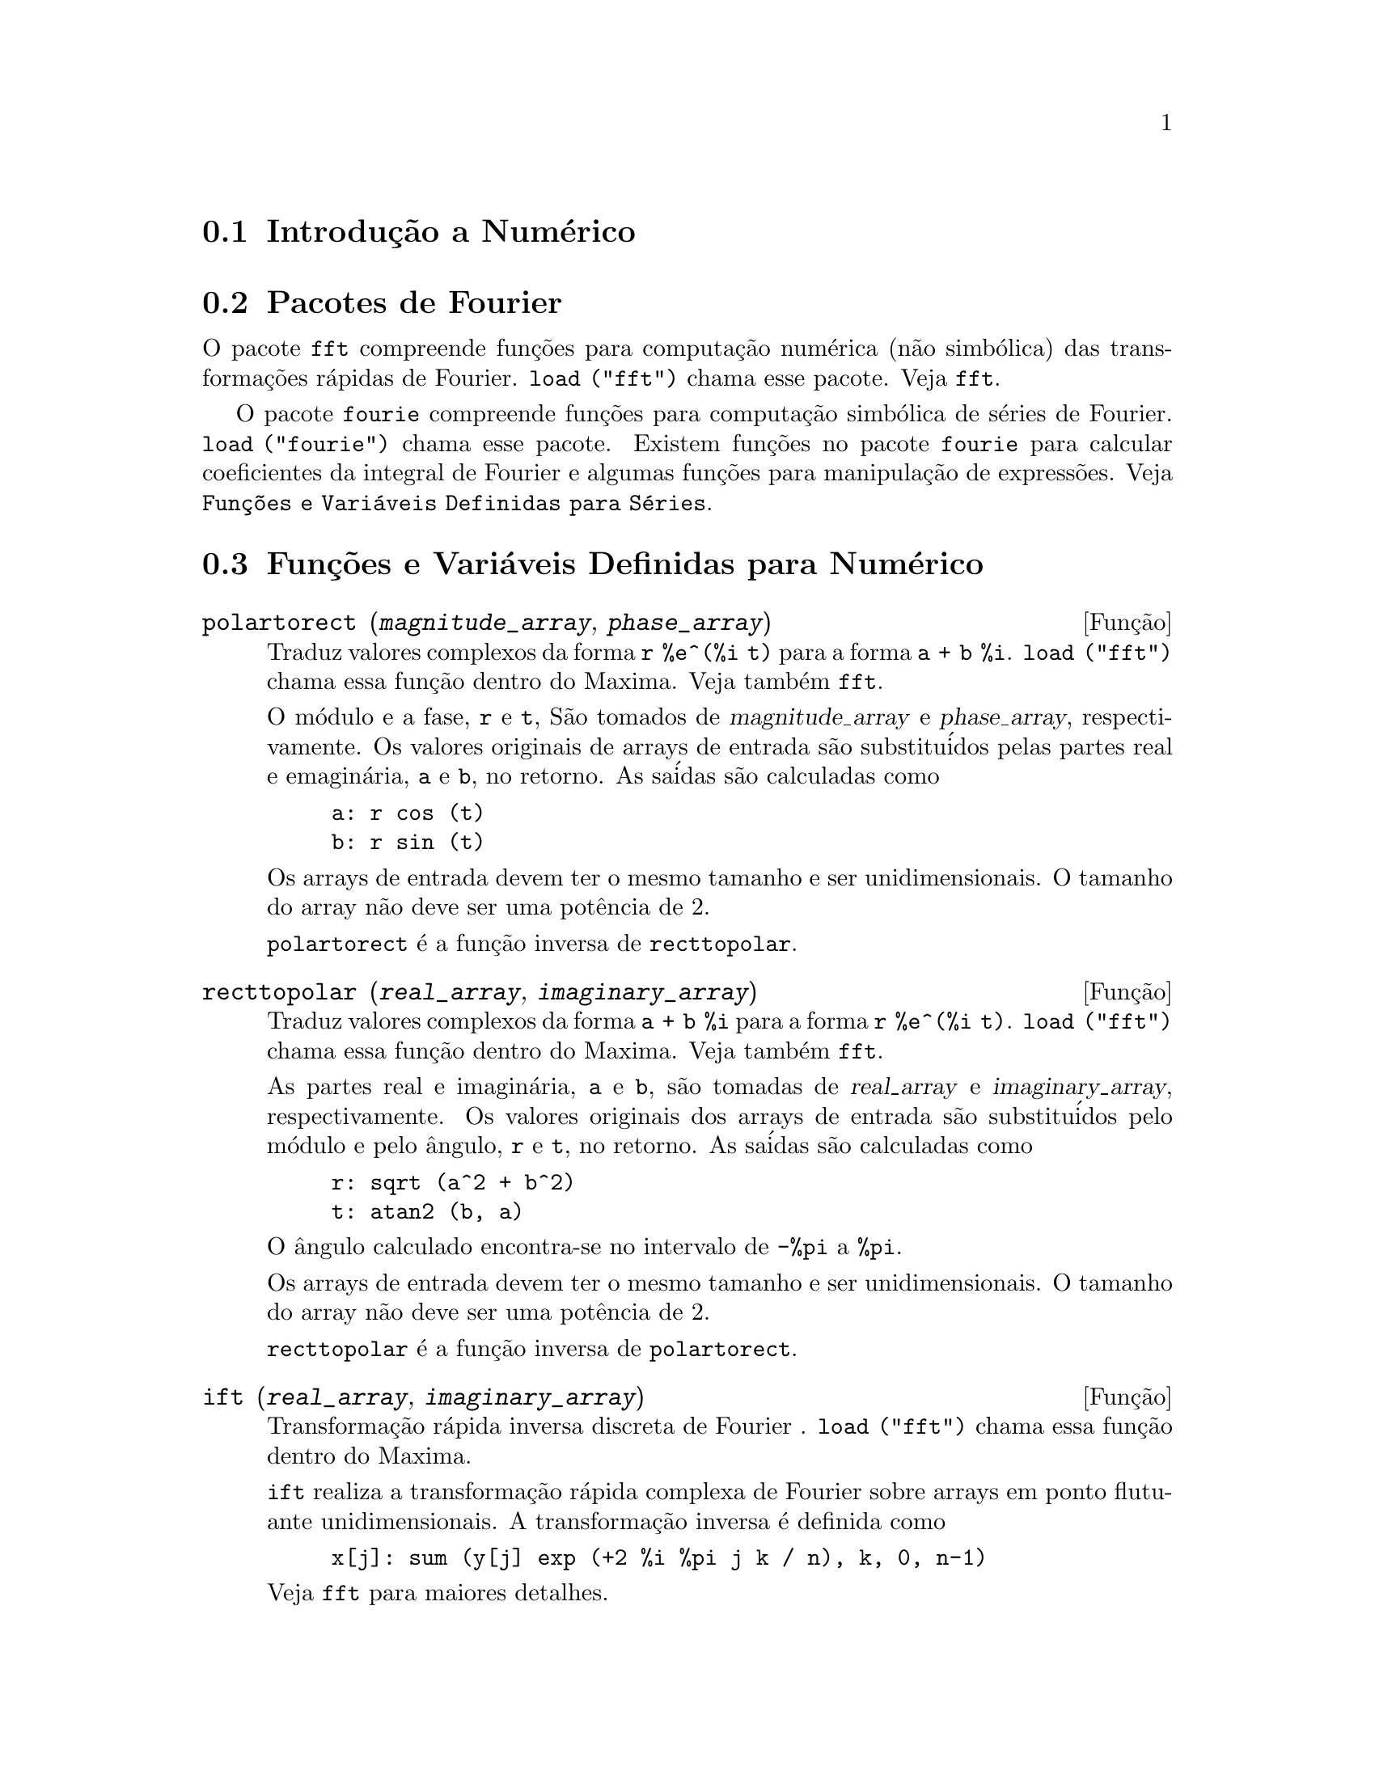 @c Language: Brazilian Portuguese, Encoding: iso-8859-1
@c /Numerical.texi/1.25/Sat Jun  2 00:12:59 2007/-ko/
@menu
* Introduç@~{a}o a Num@'{e}rico::
* Pacotes de Fourier::
* Funç@~{o}es e Vari@'{a}veis Definidas para Num@'{e}rico::
* Funç@~{o}es e Vari@'{a}veis Definidas para S@'{e}ries de Fourier::
@end menu

@node Introduç@~{a}o a Num@'{e}rico, Pacotes de Fourier, Num@'{e}rico, Num@'{e}rico
@section Introduç@~{a}o a Num@'{e}rico

@node Pacotes de Fourier, Funç@~{o}es e Vari@'{a}veis Definidas para Num@'{e}rico, Introduç@~{a}o a Num@'{e}rico, Num@'{e}rico
@section Pacotes de Fourier
O pacote @code{fft} compreende funç@~{o}es para computaç@~{a}o num@'{e}rica (n@~{a}o simb@'{o}lica)
das transformaç@~{o}es r@'{a}pidas de Fourier.
@code{load ("fft")} chama esse pacote.
Veja @code{fft}.

O pacote @code{fourie} compreende funç@~{o}es para computaç@~{a}o simb@'{o}lica
de s@'{e}ries de Fourier.
@code{load ("fourie")} chama esse pacote.
Existem funç@~{o}es no pacote @code{fourie} para calcular coeficientes da
integral de Fourier e algumas funç@~{o}es para manipulaç@~{a}o de express@~{o}es.
Veja @code{Funç@~{o}es e Vari@'{a}veis Definidas para S@'{e}ries}.

@c end concepts Numerical

@node Funç@~{o}es e Vari@'{a}veis Definidas para Num@'{e}rico, Funç@~{o}es e Vari@'{a}veis Definidas para S@'{e}ries de Fourier, Pacotes de Fourier, Num@'{e}rico
@section Funç@~{o}es e Vari@'{a}veis Definidas para Num@'{e}rico
@c NOTE: Let's keep POLARTORECT, RECTTOPOLAR, and IFT before FFT
@c in this file. Otherwise DESCRIBE returns the FFT text (because
@c POLARTORECT, etc are list in the heading of FFT with @defunx).

@deffn {Funç@~{a}o} polartorect (@var{magnitude_array}, @var{phase_array})

Traduz valores complexos da forma @code{r %e^(%i t)} para a forma @code{a + b %i}.
@code{load ("fft")} chama essa funç@~{a}o dentro do Maxima. Veja tamb@'{e}m @code{fft}.

O m@'{o}dulo e a fase, @code{r} e @code{t}, S@~{a}o tomados de @var{magnitude_array} e
@var{phase_array}, respectivamente. Os valores originais de arrays de entrada s@~{a}o
substitu@'{i}dos pelas partes real e emagin@'{a}ria, @code{a} e @code{b}, no retorno. As sa@'{i}das s@~{a}o
calculadas como

@example
a: r cos (t)
b: r sin (t)
@end example

Os arrays de entrada devem ter o mesmo tamanho  e ser unidimensionais.
O tamanho do array n@~{a}o deve ser uma pot@^{e}ncia de 2.

@code{polartorect} @'{e} a funç@~{a}o inversa de @code{recttopolar}.

@end deffn

@deffn {Funç@~{a}o} recttopolar (@var{real_array}, @var{imaginary_array})

Traduz valores complexos da forma @code{a + b %i} para a forma @code{r %e^(%i t)}.
@code{load ("fft")} chama essa funç@~{a}o dentro do Maxima. Veja tamb@'{e}m @code{fft}.

As partes real e imagin@'{a}ria, @code{a} e @code{b}, s@~{a}o tomadas de @var{real_array} e
@var{imaginary_array}, respectivamente. Os valores originais dos arrays de entrada
s@~{a}o substitu@'{i}dos pelo m@'{o}dulo e pelo @^{a}ngulo, @code{r} e @code{t}, no retorno. As sa@'{i}das s@~{a}o
calculadas como

@example
r: sqrt (a^2 + b^2)
t: atan2 (b, a)
@end example

O @^{a}ngulo calculado encontra-se no intervalo de @code{-%pi} a @code{%pi}. 

Os arrays de entrada devem ter o mesmo tamanho e ser unidimensionais.
O tamanho do array n@~{a}o deve ser uma pot@^{e}ncia de 2.

@code{recttopolar} @'{e} a funç@~{a}o inversa de @code{polartorect}.

@end deffn

@deffn {Funç@~{a}o} ift (@var{real_array}, @var{imaginary_array})

Transformaç@~{a}o r@'{a}pida inversa discreta de Fourier . @code{load ("fft")} chama essa funç@~{a}o
dentro do Maxima.

@code{ift} realiza a transformaç@~{a}o r@'{a}pida complexa de Fourier sobre
arrays em ponto flutuante unidimensionais. A transformaç@~{a}o inversa @'{e} definida como

@example
x[j]: sum (y[j] exp (+2 %i %pi j k / n), k, 0, n-1)
@end example

Veja @code{fft} para maiores detalhes.

@end deffn

@deffn {Funç@~{a}o} fft (@var{real_array}, @var{imaginary_array})
@deffnx {Funç@~{a}o} ift (@var{real_array}, @var{imaginary_array})
@deffnx {Funç@~{a}o} recttopolar (@var{real_array}, @var{imaginary_array})
@deffnx {Funç@~{a}o} polartorect (@var{magnitude_array}, @var{phase_array})

Transformaç@~{a}o r@'{a}pidada de Fourier e funç@~{o}es relacionadas. @code{load ("fft")}
chama essas funç@~{o}es dentro do Maxima.

@code{fft} e @code{ift} realiza transformaç@~{a}o r@'{a}pida complexa de Fourier e
a transformaç@~{a}o inversa, respectivamente, sobre arrays em ponto flutuante
unidimensionais. O tamanho de @var{imaginary_array} deve ser igual ao tamanho de @var{real_array}.

@code{fft} e @code{ift} operam in-loco. Isto @'{e}, sobre o retorno de @code{fft} ou de @code{ift},
O conte@'{u}do original dos arrays de entrada @'{e} substitu@'{i}do pela sa@'{i}da.
A funç@~{a}o @code{fillarray} pode fazer uma c@'{o}pia de um array, isso pode
ser necess@'{a}rio.

A transformaç@~{a}o discreta de Fourier e sua transformaç@~{a}o inversa s@~{a}o definidas
como segue. Tome @code{x} sendo os dados originais, com

@example
x[i]: real_array[i] + %i imaginary_array[i]
@end example
  
Tome @code{y} sendo os dados transformados. A transformaç@~{a}o normal e sua transformaç@~{a}o inversa s@~{a}o

@example
y[k]: (1/n) sum (x[j] exp (-2 %i %pi j k / n), j, 0, n-1)

x[j]:       sum (y[j] exp (+2 %i %pi j k / n), k, 0, n-1)
@end example

Arrays adequadas podem ser alocadas pela funç@~{a}o @code{array}. Por exemplo:

@example
array (my_array, float, n-1)$
@end example

declara um array unidimensional com n elementos, indexado de 0 a
n-1 inclusive. O n@'{u}mero de elementos n deve ser igual a 2^m para algum m.

@code{fft} pode ser aplicada a dados reais (todos os arrays imagin@'{a}rios s@~{a}o iguais a zero) para obter
coeficientes seno e cosseno.  Ap@'{o}s chamar @code{fft}, os coeficientes
seno e cosseno, digamos @code{a} e @code{b}, podem ser calculados como

@example
a[0]: real_array[0]
b[0]: 0
@end example

e

@example
a[j]: real_array[j] + real_array[n-j]
b[j]: imaginary_array[j] - imaginary_array[n-j]
@end example

para j variando de 1 a n/2-1, e

@example
a[n/2]: real_array[n/2]
b[n/2]: 0
@end example

@code{recttopolar} traduz valores complexos da forma @code{a + b %i} para
a forma @code{r %e^(%i t)}. Veja @code{recttopolar}.

@code{polartorect} traduz valores complexos da forma @code{r %e^(%i t)}
para a forma @code{a + b %i}. Veja @code{polartorect}.

@code{demo ("fft")} exibe uma demonstraç@~{a}o do pacote @code{fft}.

@end deffn

@defvr {Vari@'{a}vel de opç@~{a}o} fortindent
Valor padr@~{a}o: 0

@code{fortindent} controla a margem esquerda de indentaç@~{a}o de
express@~{o}es mostradas pelo comando @code{fortran}.  0 fornece indentaç@~{a}o
normal (i.e., 6 espaços), e valores positivos far@~{a}o com que
express@~{o}es sejam mostrados mais al@'{e}m para a direita.

@end defvr

@deffn {Funç@~{a}o} fortran (@var{expr})
Mostra @var{expr} como uma declaraç@~{a}o Fortran.
A linha de sa@'{i}da @'{e} indentada com espaços.
Se a linha for muito longa, @code{fortran} imprime linhas de continuaç@~{a}o.
@code{fortran} mostra o operador de exponenciaç@~{a}o @code{^} como @code{**},
e mostra um n@'{u}mero complexo @code{a + b %i} na forma @code{(a,b)}.

@var{expr} pode ser uma equaç@~{a}o. Nesse caso, @code{fortran} mostra uma declaraç@~{a}o de
atribuiç@~{a}o, atribuindo o primeiro membro (esquerda) da equaç@~{a}o ao segundo membro (direita).
Em particular, se o primeiro membro @var{expr} @'{e} um nome de uma matriz,
ent@~{a}o @code{fortran} mostra uma declaraç@~{a}o de atribuiç@~{a}o para cada elemento da matriz.

Se @var{expr} n@~{a}o for alguma coisa reconhecida por @code{fortran},
a express@~{a}o @'{e} mostrada no formato @code{grind} sem reclamaç@~{a}o.
@code{fortran} n@~{a}o conhece listas, arrays ou funç@~{o}es.

@code{fortindent} controla o margem esquerda das linhas mostradas.
0 @'{e} a margem normal (i.e., indentada 6 espaços). Incrementando @code{fortindent}
faz com que express@~{o}es sejam mostradas adiante para a direita.

quando @code{fortspaces} for @code{true}, @code{fortran} preenche
cada linha mostrada com espaços em branco at@'{e} completar 80 columas.

@code{fortran} avalia seus argumentos;
colocando um ap@'{o}strofo em um argumento evita avaliaç@~{a}o.
@code{fortran} sempre retorna @code{done}.

Exemplos:

@example
(%i1) expr: (a + b)^12$
(%i2) fortran (expr);
      (b+a)**12                                                                 
(%o2)                         done
(%i3) fortran ('x=expr);
      x = (b+a)**12                                                             
(%o3)                         done
(%i4) fortran ('x=expand (expr));
      x = b**12+12*a*b**11+66*a**2*b**10+220*a**3*b**9+495*a**4*b**8+792        
     1   *a**5*b**7+924*a**6*b**6+792*a**7*b**5+495*a**8*b**4+220*a**9*b        
     2   **3+66*a**10*b**2+12*a**11*b+a**12                                     
(%o4)                         done
(%i5) fortran ('x=7+5*%i);
      x = (7,5)                                                                 
(%o5)                         done
(%i6) fortran ('x=[1,2,3,4]);
      x = [1,2,3,4]                                                             
(%o6)                         done
(%i7) f(x) := x^2$
(%i8) fortran (f);
      f                                                                         
(%o8)                         done
@end example

@end deffn

@defvr {Vari@'{a}vel de opç@~{a}o} fortspaces
Valor padr@~{a}o: @code{false}

Quando @code{fortspaces} for @code{true}, @code{fortran} preenche
cada linha mostrada com espaços em branco at@'{e} completar 80 columas.

@end defvr

@deffn {Funç@~{a}o} horner (@var{expr}, @var{x})
@deffnx {Funç@~{a}o} horner (@var{expr})
Retorna uma representaç@~{a}o rearranjada de @var{expr} como
na regra de Horner, usando @var{x} como vari@'{a}vel principal se isso for especificado.
@code{x} pode ser omitido e nesse caso a vari@'{a}vel principal da forma de express@~{a}o racional
can@^{o}nica de @var{expr} @'{e} usada.

@code{horner} algumas vezes melhora a estabilidade se @code{expr} for
ser numericamente avaliada.  Isso tamb@'{e}m @'{e} @'{u}til se Maxima @'{e} usado para
gerar programas para rodar em Fortran. Veja tamb@'{e}m @code{stringout}.

@example
(%i1) expr: 1e-155*x^2 - 5.5*x + 5.2e155;
                           2
(%o1)            1.0E-155 x  - 5.5 x + 5.2E+155
(%i2) expr2: horner (%, x), keepfloat: true;
(%o2)            (1.0E-155 x - 5.5) x + 5.2E+155
(%i3) ev (expr, x=1e155);
Maxima encountered a Lisp error:

 floating point overflow

Automatically continuing.
To reenable the Lisp debugger set *debugger-hook* to nil.
(%i4) ev (expr2, x=1e155);
(%o4)                       7.0E+154
@end example

@end deffn

@c NEEDS WORK
@deffn {Funç@~{a}o} find_root (@var{f}(@var{x}), @var{x}, @var{a}, @var{b})
@deffnx {Funç@~{a}o} find_root (@var{f}, @var{a}, @var{b})
Encontra a ra@'{i}z da funç@~{a}o @var{f} com a vari@'{a}vel @var{x} percorrendo o intervalo @code{[@var{a}, @var{b}]}.
A funç@~{a}o deve ter um
sinal diferente em cada ponto final.  Se essa condiç@~{a}o n@~{a}o for alcançada, a
action of the function is governed by @code{find_root_error}.  If
@code{find_root_error} is @code{true} then an error occurs, otherwise the value of
@code{find_root_error} is returned (thus for plotting @code{find_root_error} might be set to
0.0).  De outra forma (dado que Maxima pode avaliar o primeiro argumento
no intervalo especificado, e que o intervalo @'{e} cont@'{i}nuo) @code{find_root} @'{e}
garantido vir para cima com a ra@'{i}z (ou um deles se existir mais
que uma ra@'{i}z).  A precis@~{a}o de @code{find_root} @'{e} governada por
@code{intpolabs} e @code{intpolrel} os quais devem ser n@'{u}meros em ponto flutuante
n@~{a}o negativos.  @code{find_root} encerrar@'{a} quando o primeiro argumento avaliar para
alguma coisa menor que ou igual a @code{intpolabs} ou se sucessivas
aproximaç@~{o}es da ra@'{i}z diferirem por n@~{a}o mais que @code{intpolrel * <um dos aproximandos>}.
O valor padr@~{a}o de @code{intpolabs} e @code{intpolrel} s@~{a}o
0.0 de forma que @code{find_root} pega como boa uma resposta como for poss@'{i}vel com a
precis@~{a}o aritm@'{e}tica simples que tivermos.  O primeiro argumento pode ser uma
equaç@~{a}o.  A ordem dos dois @'{u}ltimos argumentos @'{e} irrelevante.  Dessa forma

@example
find_root (sin(x) = x/2, x, %pi, 0.1);
@end example

@'{e} equivalente a

@example
find_root (sin(x) = x/2, x, 0.1, %pi);
@end example

O m@'{e}todo usado @'{e} uma busca bin@'{a}ria no intervalo especificado pelos @'{u}ltimos
dois argumentos.  Quando o resultado da busca for encontrado a funç@~{a}o @'{e} fechada o suficiente para ser
linear, isso inicia usando interpolaç@~{a}o linear.

Examples:
@c ===beg===
@c f(x):=(mode_declare(x,float),sin(x)-x/2.0);
@c find_root(sin(x)-x/2,x,0.1,%pi)       time= 60 msec
@c find_root(f(x),x,0.1,%pi);            time= 68 msec
@c translate(f);
@c find_root(f(x),x,0.1,%pi);            time= 26 msec
@c find_root(f,0.1,%pi);                 time=  5 msec
@c
@c STUFF BELOW GENERATED FROM THE FOLLOWING
@c f(x) := sin(x) - x/2;
@c find_root (sin(x) - x/2, x, 0.1, %pi);
@c find_root (sin(x) = x/2, x, 0.1, %pi);
@c find_root (f(x), x, 0.1, %pi);
@c find_root (f, 0.1, %pi);
@example
(%i1) f(x) := sin(x) - x/2;
                                        x
(%o1)                  f(x) := sin(x) - -
                                        2
(%i2) find_root (sin(x) - x/2, x, 0.1, %pi);
(%o2)                   1.895494267033981
(%i3) find_root (sin(x) = x/2, x, 0.1, %pi);
(%o3)                   1.895494267033981
(%i4) find_root (f(x), x, 0.1, %pi);
(%o4)                   1.895494267033981
(%i5) find_root (f, 0.1, %pi);
(%o5)                   1.895494267033981
@end example

@end deffn

@defvr {Vari@'{a}vel de opç@~{a}o} find_root_abs
Valor padr@~{a}o: 0.0

@code{find_root_abs} @'{e} a precis@~{a}o do comando @code{find_root}. A precis@~{a}o @'{e}
governada por @code{find_root_abs} e @code{find_root_rel} que devem ser
n@'{u}meros n@~{a}o negativos em ponto flutuante.  @code{find_root} terminar@'{a} quando o
primeiro argumento avaliar para alguma coisa menor que ou igual a @code{find_root_abs} ou se
sucessivos aproximandos para a ra@'{i}z diferirem por n@~{a}o mais que @code{find_root_rel * <um dos aproximandos>}.
Os valores padr@~{a}o de @code{find_root_abs} e
@code{find_root_rel} s@~{a}o 0.0 de forma que @code{find_root} tome como boa uma resposta que for poss@'{i}vel
com a precis@~{a}o aritm@'{e}tica simples que tivermos.

@end defvr

@defvr {Vari@'{a}vel de opç@~{a}o} find_root_error
Valor padr@~{a}o: @code{true}

@code{find_root_error} governa o comportamento de @code{find_root}.
Quando @code{find_root} for chamada, ela determina se a funç@~{a}o
a ser resolvida satisfaz ou n@~{a}o a condiç@~{a}o que os valores da
funç@~{a}o nos pontos finais do intervalo de interpolaç@~{a}o s@~{a}o opostos
em sinal.  Se eles forem de sinais opostos, a interpolaç@~{a}o prossegue.
Se eles forem de mesmo sinal, e @code{find_root_error} for @code{true}, ent@~{a}o um erro @'{e}
sinalizado.  Se eles forem de mesmo sinal e @code{find_root_error} n@~{a}o for @code{true}, o
valor de @code{find_root_error} @'{e} retornado.  Dessa forma para montagem de gr@'{a}fico, @code{find_root_error}
pode ser escolhida para 0.0.

@end defvr

@defvr {Vari@'{a}vel de opç@~{a}o} find_root_rel
Valor padr@~{a}o: 0.0

@code{find_root_rel} @'{e} a precis@~{a}o do comando @code{find_root} e @'{e}
governada por @code{find_root_abs} e @code{find_root_rel} que devem ser
n@'{u}meros n@~{a}o negativos em ponto flutuante.  @code{find_root} terminar@'{a} quando o
primeiro argumento avaliar para alguma coisa menor que ou igual a @code{find_root_abs} ou se
sucessivos aproximandos para a ra@'{i}z diferirem de n@~{a}o mais que @code{find_root_rel * <um dos aproximandos>}.
Os valores padr@~{a}o de @code{find_root_labs} e
@code{find_root_rel} @'{e} 0.0 de forma que @code{find_root} toma como boa uma resposta que for poss@'{i}vel
com a precis@~{a}o aritm@'{e}tica simples que tivermos.

@end defvr

@deffn {Funç@~{a}o} newton (@var{expr}, @var{x}, @var{x_0}, @var{eps})
Retorna uma soluç@~{a}o aproximada de @code{@var{expr} = 0} atrav@'{e}s do m@'{e}todo de Newton,
considerando @var{expr} como sendo uma funç@~{a}o de uma vari@'{a}vel, @var{x}.
A busca pela soluç@~{a}o começa com @code{@var{x} = @var{x_0}}
e prossegue at@'{e} @code{abs(@var{expr}) < @var{eps}}
(com @var{expr} avaliada para o valor corrente de @var{x}).

@code{newton} permite que vari@'{a}veis indefinidas apareçam em @var{expr},
contanto que o teste de terminaç@~{a}o @code{abs(@var{expr}) < @var{eps}} avalie
para @code{true} ou @code{false}.
Dessa forma n@~{a}o @'{e} necess@'{a}rio que @var{expr} avalie para um n@'{u}mero.

@code{load("newton1")} chama essa funç@~{a}o.

Veja tamb@'{e}m @code{realroots}, @code{allroots}, @code{find_root}, e @code{mnewton}.

Exemplos:

@c ===beg===
@c load ("newton1");
@c newton (cos (u), u, 1, 1/100);
@c ev (cos (u), u = %);
@c assume (a > 0);
@c newton (x^2 - a^2, x, a/2, a^2/100);
@c ev (x^2 - a^2, x = %);
@c ===end===
@example
(%i1) load ("newton1");
(%o1) /usr/share/maxima/5.10.0cvs/share/numeric/newton1.mac
(%i2) newton (cos (u), u, 1, 1/100);
(%o2)                   1.570675277161251
(%i3) ev (cos (u), u = %);
(%o3)                 1.2104963335033528E-4
(%i4) assume (a > 0);
(%o4)                        [a > 0]
(%i5) newton (x^2 - a^2, x, a/2, a^2/100);
(%o5)                  1.00030487804878 a
(%i6) ev (x^2 - a^2, x = %);
                                           2
(%o6)                6.098490481853958E-4 a
@end example

@end deffn

@node Funç@~{o}es e Vari@'{a}veis Definidas para S@'{e}ries de Fourier, , Funç@~{o}es e Vari@'{a}veis Definidas para Num@'{e}rico, Num@'{e}rico
@section Funç@~{o}es e Vari@'{a}veis Definidas para S@'{e}ries de Fourier

@c REPHRASE
@deffn {Funç@~{a}o} equalp (@var{x}, @var{y})
Retorna @code{true} se @code{equal (@var{x}, @var{y})} de outra forma @code{false} (n@~{a}o fornece uma
mensagem de erro como @code{equal (x, y)} poderia fazer nesse caso).

@c NEEDS EXAMPLES
@end deffn

@deffn {Funç@~{a}o} remfun (@var{f}, @var{expr})
@deffnx {Funç@~{a}o} remfun (@var{f}, @var{expr}, @var{x})
@code{remfun (@var{f}, @var{expr})}
substitue todas as ocorr@^{e}ncias de @code{@var{f} (@var{arg})} por @var{arg} em @var{expr}.

@code{remfun (@var{f}, @var{expr}, @var{x})}
substitue todas as ocorr@^{e}ncias de @code{@var{f} (@var{arg})} por @var{arg} em @var{expr}
somente se @var{arg} contiver a vari@'{a}vel @var{x}.

@c NEEDS EXAMPLES
@end deffn

@deffn {Funç@~{a}o} funp (@var{f}, @var{expr})
@deffnx {Funç@~{a}o} funp (@var{f}, @var{expr}, @var{x})
@code{funp (@var{f}, @var{expr})}
retorna @code{true} se @var{expr} cont@'{e}m a funç@~{a}o @var{f}.

@code{funp (@var{f}, @var{expr}, @var{x})}
retorna @code{true} se @var{expr} cont@'{e}m a funç@~{a}o @var{f} e a vari@'{a}vel
@var{x} em algum lugar no argumento de uma das inst@^{a}ncias de @var{f}.

@c NEEDS EXAMPLES
@end deffn

@deffn {Funç@~{a}o} absint (@var{f}, @var{x}, @var{halfplane})
@deffnx {Funç@~{a}o} absint (@var{f}, @var{x})
@deffnx {Funç@~{a}o} absint (@var{f}, @var{x}, @var{a}, @var{b})
@code{absint (@var{f}, @var{x}, @var{halfplane})}
retorna a integral indefinida de @var{f} com relaç@~{a}o a
@var{x} no dado semi-plano (@code{pos}, @code{neg}, ou @code{both}).
@var{f} pode conter express@~{o}es da forma
@code{abs (x)}, @code{abs (sin (x))}, @code{abs (a) * exp (-abs (b) * abs (x))}.

@code{absint (@var{f}, @var{x})} @'{e} equivalente a @code{absint (@var{f}, @var{x}, pos)}.

@code{absint (@var{f}, @var{x}, @var{a}, @var{b})}
retorna a integral definida de @var{f} com relaç@~{a}o a @var{x} de @var{a} at@'{e} @var{b}.
@c SAME LIST AS ABOVE ??
@var{f} pode incluir valores absolutos.

@c NEEDS EXAMPLES
@end deffn

@c NEEDS EXPANSION
@deffn {Funç@~{a}o} fourier (@var{f}, @var{x}, @var{p})
Retorna uma lista de coeficientes de Fourier de @code{@var{f}(@var{x})} definidos
sobre o intervalo @code{[-p, p]}.

@c NEEDS EXAMPLES
@end deffn

@c NEES EXPANSION. WHAT IS THE ARGUMENT l ??
@deffn {Funç@~{a}o} foursimp (@var{l})
Simplifica @code{sin (n %pi)} para 0 se @code{sinnpiflag} for @code{true} e
@code{cos (n %pi)} para @code{(-1)^n} se @code{cosnpiflag} for @code{true}.

@c NEEDS EXAMPLES
@end deffn

@defvr {Vari@'{a}vel de opç@~{a}o} sinnpiflag
Valor padr@~{a}o: @code{true}

Veja @code{foursimp}.

@end defvr

@defvr {Vari@'{a}vel de opç@~{a}o} cosnpiflag
Valor padr@~{a}o: @code{true}

Veja @code{foursimp}.

@end defvr

@c NEEDS EXPANSION. EXPLAIN x AND p HERE (DO NOT REFER SOMEWHERE ELSE)
@deffn {Funç@~{a}o} fourexpand (@var{l}, @var{x}, @var{p}, @var{limit})
Constr@'{o}i e retorna a s@'{e}rie de Fourier partindo da lista de
coeficientes de Fourier @var{l} at@'{e} (up through) @var{limit} termos (@var{limit}
pode ser @code{inf}). @var{x} e @var{p} possuem o mesmo significado que em
@code{fourier}.

@c NEEDS EXAMPLES
@end deffn

@c NEEDS EXPANSION. WHAT IS THE ARGUMENT p ??
@deffn {Funç@~{a}o} fourcos (@var{f}, @var{x}, @var{p})
Retorna os coeficientes do cosseno de Fourier para @code{@var{f}(@var{x})} definida sobre @code{[0, %pi]}.

@c NEEDS EXAMPLES
@end deffn

@c NEEDS EXPANSION
@deffn {Funç@~{a}o} foursin (@var{f}, @var{x}, @var{p})
Retorna os coeficientes do seno de Fourier para @code{@var{f}(@var{x})} definida sobre @code{[0, @var{p}]}.

@c NEEDS EXAMPLES
@end deffn

@c NEEDS EXPANSION
@deffn {Funç@~{a}o} totalfourier (@var{f}, @var{x}, @var{p})
Retorna @code{fourexpand (foursimp (fourier (@var{f}, @var{x}, @var{p})), @var{x}, @var{p}, 'inf)}.

@c NEEDS EXAMPLES
@end deffn

@c NEEDS EXPANSION
@deffn {Funç@~{a}o} fourint (@var{f}, @var{x})
Constr@'{o}i e retorna uma lista de coeficientes de integral de Fourier de @code{@var{f}(@var{x})}
definida sobre @code{[minf, inf]}.

@c NEEDS EXAMPLES
@end deffn

@c NEEDS EXPANSION
@deffn {Funç@~{a}o} fourintcos (@var{f}, @var{x})
Retorna os coeficientes da integral do cosseno de Fourier para @code{@var{f}(@var{x})} on @code{[0, inf]}.

@c NEEDS EXAMPLES
@end deffn

@c NEEDS EXPANSION
@deffn {Funç@~{a}o} fourintsin (@var{f}, @var{x})
Retorna os coeficientes da integral do seno de Fourier para @code{@var{f}(@var{x})} on @code{[0, inf]}.

@c NEEDS EXAMPLES
@end deffn
